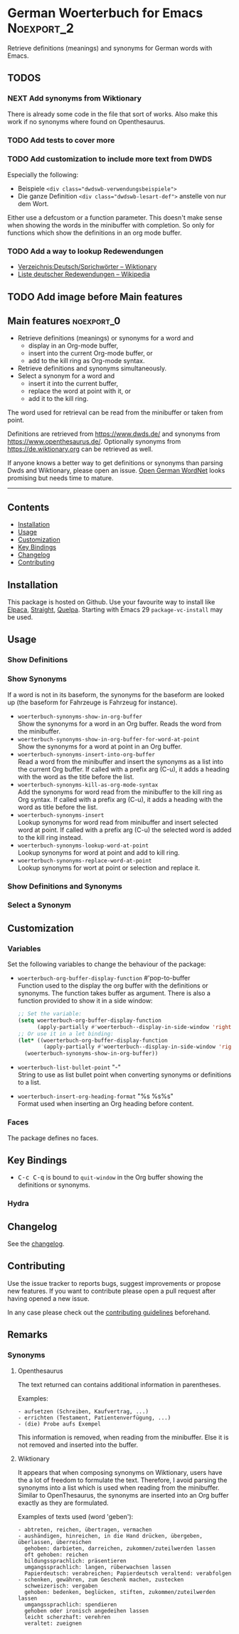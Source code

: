 #+STARTUP: content

* German Woerterbuch for Emacs                                   :Noexport_2:

[[https://www.gnu.org/licenses/gpl-3.0][https://img.shields.io/badge/License-GPL%20v3-blue.svg]] [[https://github.com/hubisan/woerterbuch/actions/workflows/tests.yml][https://github.com/hubisan/woerterbuch/actions/workflows/tests.yml/badge.svg]]

Retrieve definitions (meanings) and synonyms for German words with Emacs.

** TODOS

*** NEXT Add synonyms from Wiktionary

There is already some code in the file that sort of works.
Also make this work if no synonyms where found on Openthesaurus.

*** TODO Add tests to cover more

*** TODO Add customization to include more text from DWDS

Especially the following:

- Beispiele ~<div class="dwdswb-verwendungsbeispiele">~
- Die ganze Definition ~<div class="dwdswb-lesart-def">~ anstelle von nur dem Wort.
  
Either use a defcustom or a function parameter. This doesn't make sense when showing the words in the minibuffer with completion. So only for functions which show the definitions in an org mode buffer.
  
*** TODO Add a way to lookup Redewendungen

- [[https://de.wiktionary.org/wiki/Verzeichnis:Deutsch/Sprichw%C3%B6rter][Verzeichnis:Deutsch/Sprichwörter – Wiktionary]]
- [[https://de.wikipedia.org/wiki/Liste_deutscher_Redewendungen][Liste deutscher Redewendungen – Wikipedia]]

** TODO Add image before Main features

** Main features                                                :noexport_0:

    - Retrieve definitions (meanings) or synonyms for a word and
      - display in an Org-mode buffer,
      - insert into the current Org-mode buffer, or
      - add to the kill ring as Org-mode syntax.
    - Retrieve definitions and synonyms simultaneously.
    - Select a synonym for a word and
      - insert it into the current buffer,
      - replace the word at point with it, or
      - add it to the kill ring.

The word used for retrieval can be read from the minibuffer or taken from point.

Definitions are retrieved from [[https://www.dwds.de/]] and synonyms from [[https://www.openthesaurus.de/]]. Optionally synonyms from https://de.wiktionary.org can be retrieved as well.

If anyone knows a better way to get definitions or synonyms than parsing Dwds and Wiktionary, please open an issue. [[https://github.com/hdaSprachtechnologie/odenet][Open German WordNet]] looks promising but needs time to mature.

-----

** Contents

- [[#installation][Installation]]
- [[#usage][Usage]]
- [[#customization][Customization]]
- [[#key-bindings][Key Bindings]]
- [[#changelog][Changelog]]
- [[#contributing][Contributing]]

** Installation
:PROPERTIES:
:CUSTOM_ID: installation
:END:

# Describe how to install this package.

This package is hosted on Github. Use your favourite way to install like [[https://github.com/progfolio/elpaca][Elpaca]], [[https://github.com/radian-software/straight.el][Straight]], [[https://github.com/quelpa/quelpa][Quelpa]]. Starting with Emacs 29 ~package-vc-install~ may be used.

** Usage
:PROPERTIES:
:CUSTOM_ID: usage
:END:

*** Show Definitions

*** Show Synonyms

If a word is not in its baseform, the synonyms for the baseform are looked up (the baseform for Fahrzeuge is Fahrzeug for instance).

- ~woerterbuch-synonyms-show-in-org-buffer~ \\
  Show the synonyms for a word in an Org buffer. Reads the word from the minibuffer.
- ~woerterbuch-synonyms-show-in-org-buffer-for-word-at-point~ \\
  Show the synonyms for a word at point in an Org buffer.
- ~woerterbuch-synonyms-insert-into-org-buffer~ \\
  Read a word from the minibuffer and insert the synonyms as a list into the current Org buffer. If called with a prefix arg (C-u), it adds a heading with the word as the title before the list.
- ~woerterbuch-synonyms-kill-as-org-mode-syntax~ \\
  Add the synonyms for word read from the minibuffer to the kill ring as Org syntax. If called with a prefix arg (C-u), it adds a heading with the word as title before the list.
- ~woerterbuch-synonyms-insert~ \\
  Lookup synonyms for word read from minibuffer and insert selected word at point. If called with a prefix arg (C-u) the selected word is added to the kill ring instead.
- ~woerterbuch-synonyms-lookup-word-at-point~ \\
  Lookup synonyms for word at point and add to kill ring. 
- ~woerterbuch-synonyms-replace-word-at-point~ \\
  Lookup synonyms for wort at point or selection and replace it. 
  
*** Show Definitions and Synonyms

*** Select a Synonym 

** Customization
:PROPERTIES:
:CUSTOM_ID: customization
:END:

*** Variables

Set the following variables to change the behaviour of the package:

- ~woerterbuch-org-buffer-display-function~  #'pop-to-buffer \\
  Function used to the display the org buffer with the definitions or synonyms. The function takes buffer as argument. There is also a function provided to show it in a side window: 
  #+BEGIN_SRC emacs-lisp
    ;; Set the variable:
    (setq woerterbuch-org-buffer-display-function
          (apply-partially #'woerterbuch--display-in-side-window 'right nil))
    ;; Or use it in a let binding:
    (let* ((woerterbuch-org-buffer-display-function
            (apply-partially #'woerterbuch--display-in-side-window 'right 20)))
      (woerterbuch-synonyms-show-in-org-buffer))
  #+END_SRC
- ~woerterbuch-list-bullet-point~  "-" \\
  String to use as list bullet point when converting synonyms or definitions to a list.
- ~woerterbuch-insert-org-heading-format~  "%s %s\n\n%s" \\
  Format used when inserting an Org heading before content.

*** Faces

The package defines no faces.

** Key Bindings
:PROPERTIES:
:CUSTOM_ID: key-bindings
:END:

- @@html:<kbd>@@C-c C-q@@html:</kbd>@@ is bound to ~quit-window~ in the Org buffer showing the definitions or synonyms.

*** Hydra

# Example of a hydra definition.
# TODO show code to define a hydra.

** Changelog
:PROPERTIES:
:CUSTOM_ID: changelog
:END:

See the [[./CHANGELOG.org][changelog]].

** Contributing
:PROPERTIES:
:CUSTOM_ID: contributing
:END:

Use the issue tracker to reports bugs, suggest improvements or propose new features. If you want to contribute please open a pull request after having opened a new issue.

In any case please check out the [[./CONTRIBUTING.org::*Contributing][contributing guidelines]] beforehand.

** Remarks

*** Synonyms

**** Openthesaurus

The text returned can contains additional information in parentheses.

Examples:

#+BEGIN_EXAMPLE
- aufsetzen (Schreiben, Kaufvertrag, ...)
- errichten (Testament, Patientenverfügung, ...)
- (die) Probe aufs Exempel
#+END_EXAMPLE

This information is removed, when reading from the minibuffer. Else it is not removed and inserted into the buffer.

**** Wiktionary

It appears that when composing synonyms on Wiktionary, users have the a lot of freedom to formulate the text. Therefore, I avoid parsing the synonyms into a list which is used when reading from the minibuffer. Similar to OpenThesaurus, the synonyms are inserted into an Org buffer exactly as they are formulated.

Examples of texts used (word 'geben'):

#+BEGIN_EXAMPLE
- abtreten, reichen, übertragen, vermachen
- aushändigen, hinreichen, in die Hand drücken, übergeben, überlassen, überreichen
  gehoben: darbieten, darreichen, zukommen/zuteilwerden lassen
  oft gehoben: reichen
  bildungssprachlich: präsentieren
  umgangssprachlich: langen, rüberwachsen lassen
  Papierdeutsch: verabreichen; Papierdeutsch veraltend: verabfolgen
- schenken, gewähren, zum Geschenk machen, zustecken
  schweizerisch: vergaben
  gehoben: bedenken, beglücken, stiften, zukommen/zuteilwerden lassen
  umgangssprachlich: spendieren
  gehoben oder ironisch angedeihen lassen
  leicht scherzhaft: verehren
  veraltet: zueignen
#+END_EXAMPLE
